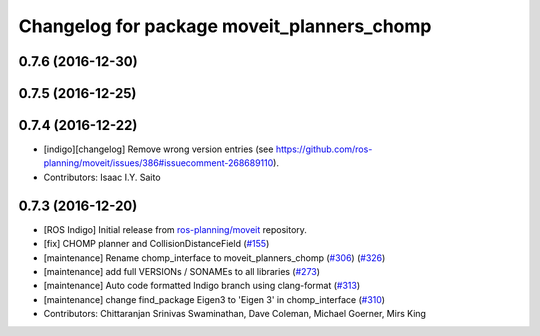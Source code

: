 ^^^^^^^^^^^^^^^^^^^^^^^^^^^^^^^^^^^^^^^^^^^
Changelog for package moveit_planners_chomp
^^^^^^^^^^^^^^^^^^^^^^^^^^^^^^^^^^^^^^^^^^^

0.7.6 (2016-12-30)
------------------

0.7.5 (2016-12-25)
------------------

0.7.4 (2016-12-22)
------------------
* [indigo][changelog] Remove wrong version entries (see https://github.com/ros-planning/moveit/issues/386#issuecomment-268689110).
* Contributors: Isaac I.Y. Saito

0.7.3 (2016-12-20)
------------------
* [ROS Indigo] Initial release from `ros-planning/moveit <https://github.com/ros-planning/moveit>`_ repository.
* [fix] CHOMP planner and CollisionDistanceField (`#155 <https://github.com/ros-planning/moveit/issues/155>`_)
* [maintenance] Rename chomp_interface to moveit_planners_chomp (`#306 <https://github.com/ros-planning/moveit/issues/306>`_) (`#326 <https://github.com/ros-planning/moveit/issues/326>`_)
* [maintenance] add full VERSIONs / SONAMEs to all libraries (`#273 <https://github.com/ros-planning/moveit/issues/273>`_)
* [maintenance] Auto code formatted Indigo branch using clang-format (`#313 <https://github.com/ros-planning/moveit/issues/313>`_)
* [maintenance] change find_package Eigen3 to 'Eigen 3' in chomp_interface (`#310 <https://github.com/ros-planning/moveit/issues/310>`_)
* Contributors: Chittaranjan Srinivas Swaminathan, Dave Coleman, Michael Goerner, Mirs King
